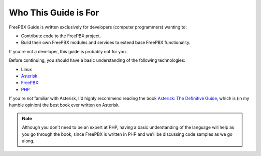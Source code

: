 Who This Guide is For
=====================

FreePBX Guide is written exclusively for developers (computer programmers)
wanting to:

- Contribute code to the FreePBX project.
- Build their own FreePBX modules and services to extend base FreePBX
  functionality.

If you're not a developer, this guide is probably not for you.

Before continuing, you should have a basic understanding of the following
technologies:

- Linux
- `Asterisk <http://www.asterisk.org/>`_
- `FreePBX <http://www.freepbx.org/>`_
- `PHP <http://www.php.net/>`_

If you're not familiar with Asterisk, I'd highly recommend reading the book
`Asterisk: The Definitive Guide <http://www.amazon.com/gp/product/0596517343/ref=as_li_ss_tl?ie=UTF8&tag=rdegges-20&linkCode=as2&camp=1789&creative=390957&creativeASIN=0596517343>`_,
which is (in my humble opinion) the best book ever written on Asterisk.

.. note::
    Although you don't need to be an expert at PHP, having a basic understanding
    of the language will help as you go through the book, since FreePBX is
    written in PHP and we'll be discussing code samples as we go along.
